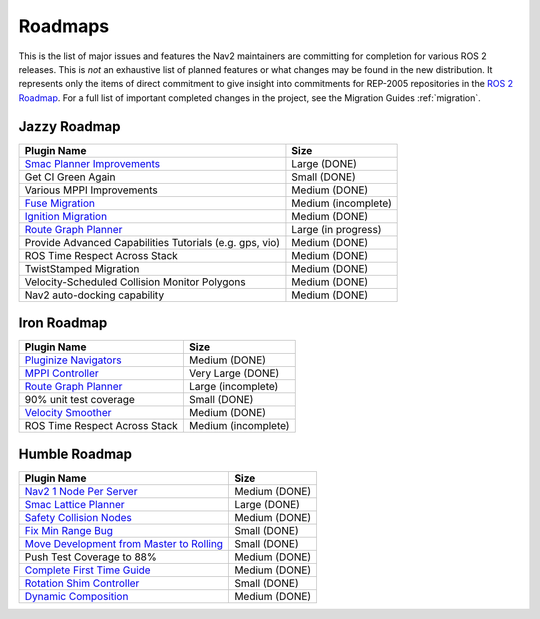 .. _roadmap:

Roadmaps
########

This is the list of major issues and features the Nav2 maintainers are committing for completion for various ROS 2 releases.
This is *not* an exhaustive list of planned features or what changes may be found in the new distribution.
It represents only the items of direct commitment to give insight into commitments for REP-2005 repositories in the `ROS 2 Roadmap <https://docs.ros.org/en/rolling/Roadmap.html>`_.
For a full list of important completed changes in the project, see the Migration Guides :ref:`migration`.

Jazzy Roadmap
*************

+--------------------------------+------------------------+
|            Plugin Name         |         Size           |
+================================+========================+
| `Smac Planner Improvements`_   |  Large (DONE)          |
|                                |                        |
|                                |                        |
+--------------------------------+------------------------+
| Get CI Green Again             |  Small (DONE)          |
|                                |                        |
|                                |                        |
+--------------------------------+------------------------+
|  Various MPPI Improvements     |  Medium (DONE)         |
|                                |                        |
|                                |                        |
+--------------------------------+------------------------+
| `Fuse Migration`_              |  Medium  (incomplete)  |
|                                |                        |
|                                |                        |
+--------------------------------+------------------------+
| `Ignition Migration`_          |  Medium (DONE)         |
|                                |                        |
|                                |                        |
+--------------------------------+------------------------+
| `Route Graph Planner`_         | Large (in progress)    |
|                                |                        |
|                                |                        |
+--------------------------------+------------------------+
| Provide Advanced Capabilities  | Medium (DONE)          |
| Tutorials (e.g. gps, vio)      |                        |
|                                |                        |
+--------------------------------+------------------------+
| ROS Time Respect Across Stack  |  Medium (DONE)         |
|                                |                        |
|                                |                        |
+--------------------------------+------------------------+
| TwistStamped Migration         |  Medium (DONE)         |
|                                |                        |
|                                |                        |
+--------------------------------+------------------------+
| Velocity-Scheduled Collision   |  Medium (DONE)         |
| Monitor Polygons               |                        |
|                                |                        |
+--------------------------------+------------------------+
| Nav2 auto-docking capability   |  Medium (DONE)         |
|                                |                        |
+--------------------------------+------------------------+

Iron Roadmap
************

+--------------------------------+------------------------+
|            Plugin Name         |         Size           |
+================================+========================+
| `Pluginize Navigators`_        | Medium  (DONE)         |
|                                |                        |
|                                |                        |
+--------------------------------+------------------------+
| `MPPI Controller`_             | Very Large (DONE)      |
|                                |                        |
|                                |                        |
|                                |                        |
+--------------------------------+------------------------+
| `Route Graph Planner`_         | Large (incomplete)     |
|                                |                        |
|                                |                        |
+--------------------------------+------------------------+
| 90% unit test coverage         | Small  (DONE)          |
|                                |                        |
+--------------------------------+------------------------+
|   `Velocity Smoother`_         |  Medium (DONE)         |
+--------------------------------+------------------------+
| ROS Time Respect Across Stack  |  Medium (incomplete)   |
|                                |                        |
|                                |                        |
+--------------------------------+------------------------+

.. _Smac Planner Improvements: https://github.com/ros-navigation/navigation2/issues/3172
.. _Pluginize Navigators: https://github.com/ros-navigation/navigation2/issues/3335
.. _MPPI Controller: https://github.com/ros-navigation/navigation2/pull/3350
.. _Route Graph Planner: https://github.com/ros-navigation/navigation2/issues/2229
.. _Velocity Smoother: https://github.com/ros-navigation/navigation2/pull/2964
.. _Fuse Migration: https://github.com/ros-navigation/navigation2/issues/2598
.. _Ignition Migration: https://github.com/ros-navigation/navigation2/issues/2997

Humble Roadmap
**************

+--------------------------------+------------------------+
|            Plugin Name         |         Size           |
+================================+========================+
| `Nav2 1 Node Per Server`_      | Medium  (DONE)         |
|                                |                        |
|                                |                        |
+--------------------------------+------------------------+
| `Smac Lattice Planner`_        | Large (DONE)           |
|                                |                        |
|                                |                        |
|                                |                        |
+--------------------------------+------------------------+
| `Safety Collision Nodes`_      | Medium (DONE)          |
|                                |                        |
|                                |                        |
+--------------------------------+------------------------+
| `Fix Min Range Bug`_           | Small  (DONE)          |
|                                |                        |
+--------------------------------+------------------------+
|   `Move Development            | Small (DONE)           |
|   from Master to Rolling`_     |                        |
|                                |                        |
+--------------------------------+------------------------+
| Push Test Coverage to 88\%     |  Medium (DONE)         |
|                                |                        |
|                                |                        |
+--------------------------------+------------------------+
| `Complete First Time Guide`_   |  Medium (DONE)         |
|                                |                        |
|                                |                        |
+--------------------------------+------------------------+
| `Rotation Shim Controller`_    |  Small (DONE)          |
|                                |                        |
|                                |                        |
+--------------------------------+------------------------+
| `Dynamic Composition`_         |  Medium (DONE)         |
|                                |                        |
|                                |                        |
+--------------------------------+------------------------+

.. _Smac Lattice Planner: https://github.com/ros-navigation/navigation2/issues/1710
.. _Nav2 1 Node Per Server: https://github.com/ros-navigation/navigation2/issues/816
.. _Safety Collision Nodes: https://github.com/ros-navigation/navigation2/issues/1899
.. _Fix Min Range Bug: https://github.com/ros-navigation/navigation2/pull/2460
.. _Complete First Time Guide: https://github.com/ros-navigation/navigation2/issues/1589
.. _Rotation Shim Controller: https://github.com/ros-navigation/navigation2/pull/2718
.. _Move Development from Master to Rolling: https://github.com/ros-navigation/navigation2/issues/2337
.. _Dynamic Composition: https://github.com/ros-navigation/navigation2/issues/2147
